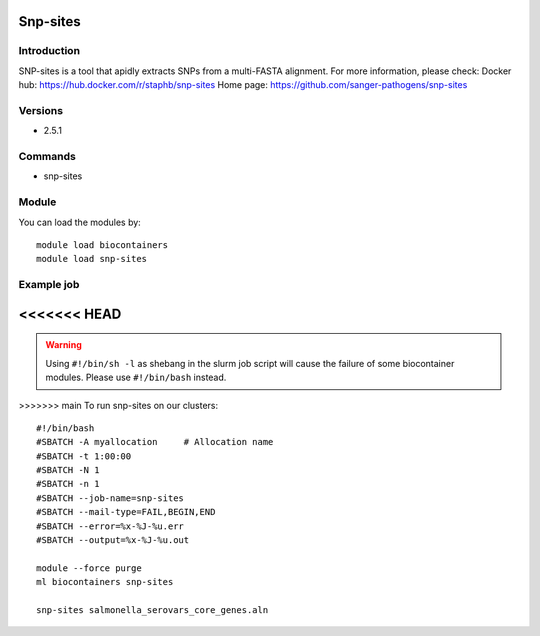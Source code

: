 .. _backbone-label:

Snp-sites
==============================

Introduction
~~~~~~~~
SNP-sites is a tool that apidly extracts SNPs from a multi-FASTA alignment.
For more information, please check:
Docker hub: https://hub.docker.com/r/staphb/snp-sites 
Home page: https://github.com/sanger-pathogens/snp-sites

Versions
~~~~~~~~
- 2.5.1

Commands
~~~~~~~
- snp-sites

Module
~~~~~~~~
You can load the modules by::

    module load biocontainers
    module load snp-sites

Example job
~~~~~
<<<<<<< HEAD
=======
.. warning::
    Using ``#!/bin/sh -l`` as shebang in the slurm job script will cause the failure of some biocontainer modules. Please use ``#!/bin/bash`` instead.

>>>>>>> main
To run snp-sites on our clusters::

    #!/bin/bash
    #SBATCH -A myallocation     # Allocation name
    #SBATCH -t 1:00:00
    #SBATCH -N 1
    #SBATCH -n 1
    #SBATCH --job-name=snp-sites
    #SBATCH --mail-type=FAIL,BEGIN,END
    #SBATCH --error=%x-%J-%u.err
    #SBATCH --output=%x-%J-%u.out

    module --force purge
    ml biocontainers snp-sites

    snp-sites salmonella_serovars_core_genes.aln

